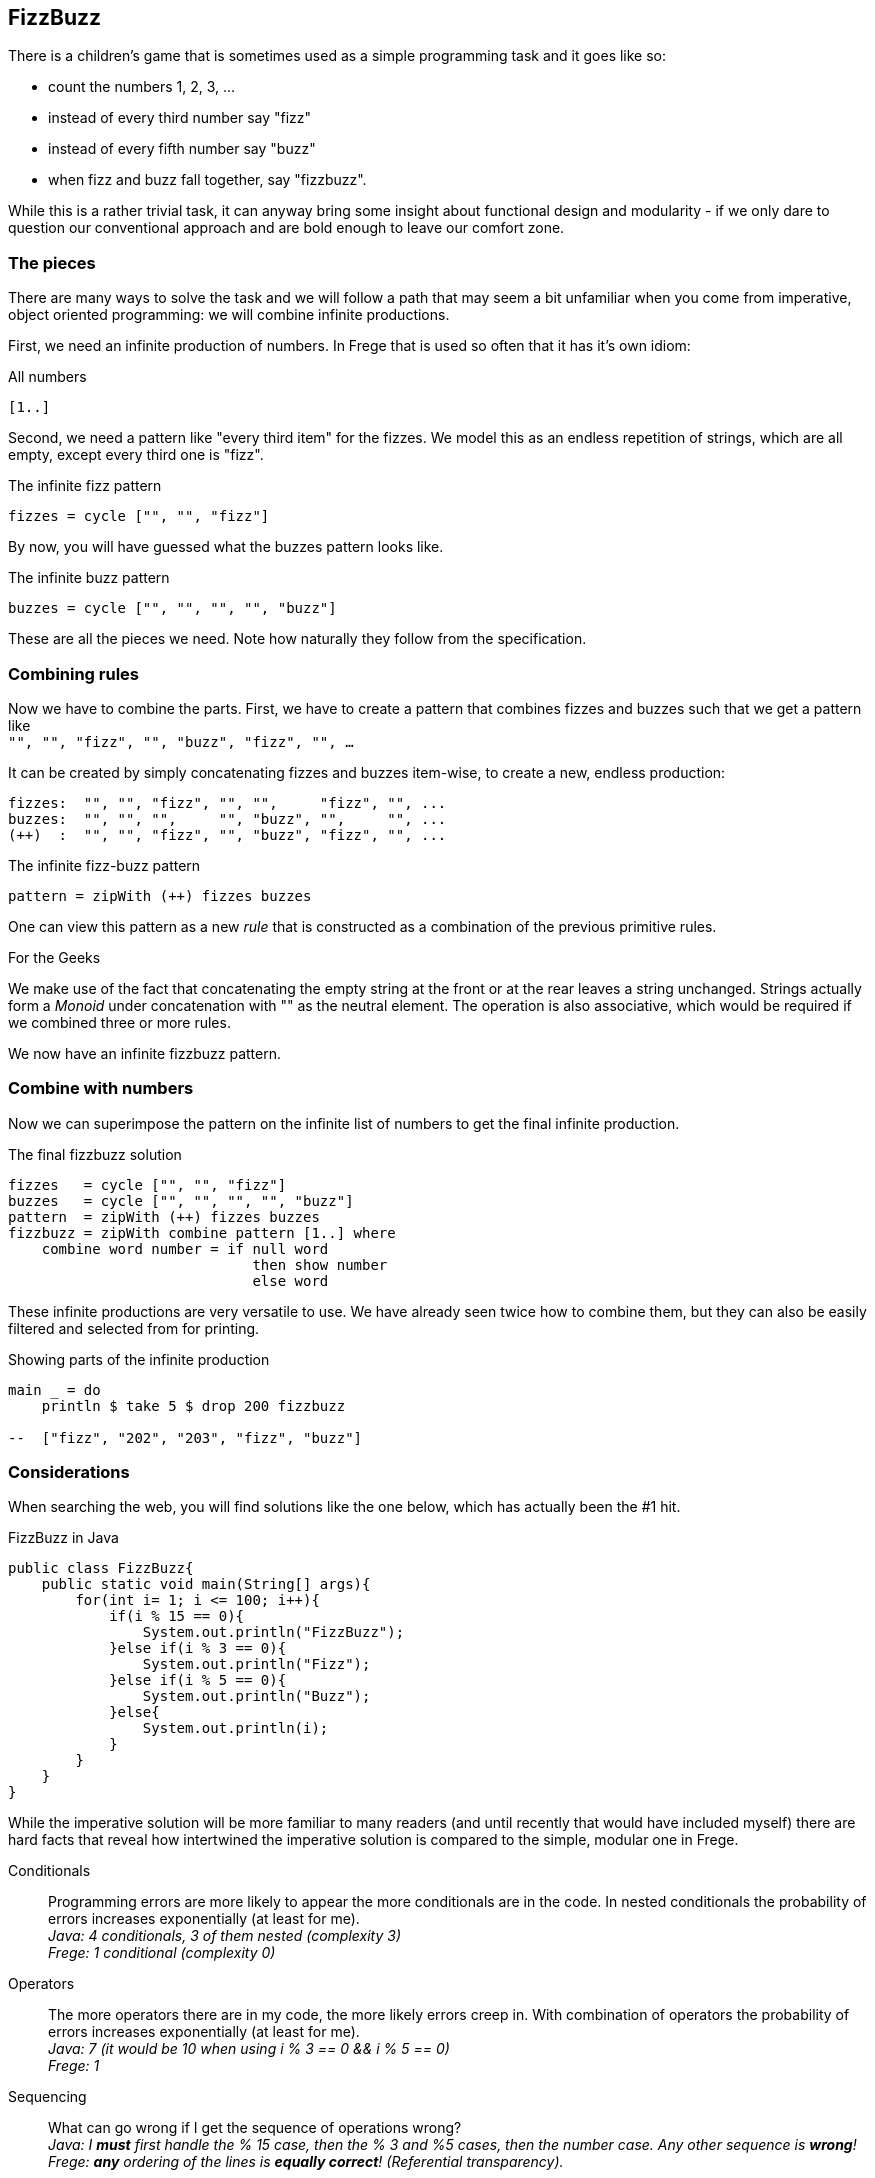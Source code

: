 [[fizzbuzz]]
== FizzBuzz

There is a children's game that is sometimes used as a simple programming
task and it goes like so:

* count the numbers 1, 2, 3, ...
* instead of every third number say "fizz"
* instead of every fifth number say "buzz"
* when fizz and buzz fall together, say "fizzbuzz".

While this is a rather trivial task, it can anyway bring some insight about
functional design and modularity - if we only dare to question our conventional
approach and are bold enough to leave our comfort zone.

=== The pieces

There are many ways to solve the task and we will follow a path that may
seem a bit unfamiliar when you come from imperative, object oriented
programming: we will combine infinite productions.

First, we need an infinite production of numbers. In Frege that is
used so often that it has it's own idiom:

.All numbers
[source,frege]
----
[1..]
----

Second, we need a pattern like "every third item" for the fizzes.
We model this as an endless repetition of strings, which are
all empty, except every third one is "fizz".

.The infinite fizz pattern
[source,frege]
----
fizzes = cycle ["", "", "fizz"]
----

By now, you will have guessed what the buzzes pattern looks like.

.The infinite buzz pattern
[source,frege]
----
buzzes = cycle ["", "", "", "", "buzz"]
----

These are all the pieces we need. Note how naturally they follow from the
specification.

=== Combining rules

Now we have to combine the parts. First, we have to create a pattern
that combines fizzes and buzzes such that we get a pattern like +
`"", "", "fizz", "", "buzz", "fizz", "", ...`

It can be created by simply concatenating fizzes and buzzes item-wise,
to create a new, endless production:
----
fizzes:  "", "", "fizz", "", "",     "fizz", "", ...
buzzes:  "", "", "",     "", "buzz", "",     "", ...
(++)  :  "", "", "fizz", "", "buzz", "fizz", "", ...
----

.The infinite fizz-buzz pattern
[source,frege]
----
pattern = zipWith (++) fizzes buzzes
----

One can view this pattern as a new _rule_ that is constructed as
a combination of the previous primitive rules.

.For the Geeks
****
We make use of the fact that concatenating the empty string at the
front or at the rear leaves a string unchanged.
Strings actually form a _Monoid_ under concatenation with ""
as the neutral element. The operation is also
associative, which would be required
if we combined three or more rules.
****

We now have an infinite fizzbuzz pattern.

=== Combine with numbers

Now we can superimpose the pattern on the infinite list of numbers
to get the final infinite production.

.The final fizzbuzz solution
[source,frege]
----
fizzes   = cycle ["", "", "fizz"]
buzzes   = cycle ["", "", "", "", "buzz"]
pattern  = zipWith (++) fizzes buzzes
fizzbuzz = zipWith combine pattern [1..] where
    combine word number = if null word
                             then show number
                             else word
----

These infinite productions are very versatile to use.
We have already seen twice how to combine them, but they
can also be easily filtered and selected from for printing.

.Showing parts of the infinite production
[source,frege]
----
main _ = do
    println $ take 5 $ drop 200 fizzbuzz

--  ["fizz", "202", "203", "fizz", "buzz"]
----

=== Considerations

When searching the web, you will find solutions like the one below, which has
actually been the #1 hit.

.FizzBuzz in Java
[source, java]
----
public class FizzBuzz{
    public static void main(String[] args){
        for(int i= 1; i <= 100; i++){
            if(i % 15 == 0){
                System.out.println("FizzBuzz");
            }else if(i % 3 == 0){
                System.out.println("Fizz");
            }else if(i % 5 == 0){
                System.out.println("Buzz");
            }else{
                System.out.println(i);
            }
        }
    }
}
----

While the imperative solution will be more familiar to many readers (and until recently
that would have included myself) there are hard facts that reveal how
intertwined the imperative solution is compared to the simple, modular one in Frege.

Conditionals::
Programming errors are more likely to appear the more conditionals are in the code.
In nested conditionals the probability of errors increases exponentially
(at least for me). +
__Java: 4 conditionals, 3 of them nested (complexity 3) +
Frege: 1 conditional (complexity 0)__

Operators::
The more operators there are in my code, the more likely errors
creep in. With combination of operators the probability of errors
increases exponentially (at least for me). +
__Java: 7 (it would be 10 when using i % 3 == 0 && i % 5 == 0) +
Frege: 1__

Sequencing::
What can go wrong if I get the sequence of operations wrong? +
__Java: I *must* first handle the % 15 case, then the % 3 and %5 cases, then the number case.
Any other sequence is *wrong*! +
Frege: *any* ordering of the lines is
*equally correct*! (Referential transparency).__

Maintainability::
* What pieces of the code do you have to change to show some other part of the
fizzbuzz sequence?  +
__Java: have to rework the loop +
Frege: change one number__
* How much code do you have to touch when not printing to `stdout` but to `stderr`? +
__Java: 4 lines +
Frege: 1 line__
* How much code do you have to touch when a rule changes? What if there are new
multiples that need to be included? +
__Java: everything must be reworked (and correct sequencing will be tricky) +
Frege: small, localized change__

Specification::
How well is the specification reflected in the implementation? +
__Java: very indirectly (where is modulo 15 in the spec?) +
Frege: exact one-to-one correspondence__

In his seminal paper "Why functional programming matters", John Hughes makes the point that
one main benefit is *improved modularity* by separating production of data from its usage and
combining simple pieces of logic. +
The fizzbuzz task is an compelling evidence for that claim.

=== References
[horizontal]
Why FP matters::
http://www.cs.kent.ac.uk/people/staff/dat/miranda/whyfp90.pdf

Simplicity::
Rich Hickey, RailsConf Keynote 2012 https://www.youtube.com/watch?v=rI8tNMsozo0

RxJava::
An interesting solution by Tim Yates https://gist.github.com/timyates/0d6b47e429023630a750

